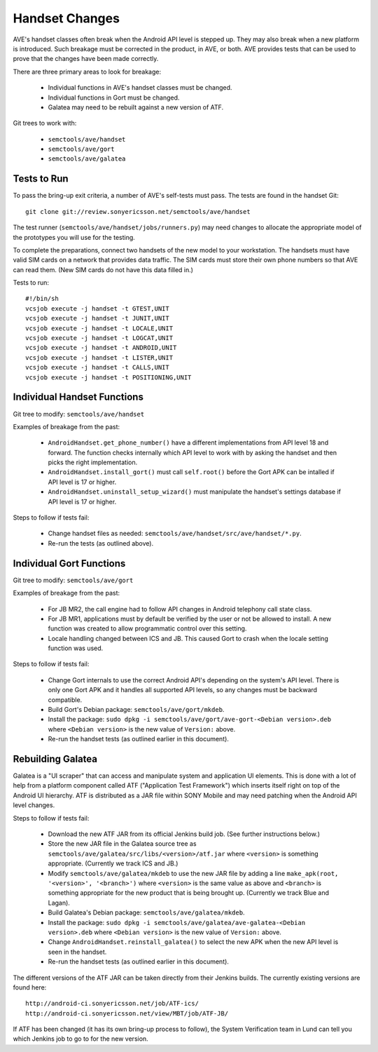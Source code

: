 Handset Changes
---------------
AVE's handset classes often break when the Android API level is stepped up.
They may also break when a new platform is introduced. Such breakage must be
corrected in the product, in AVE, or both. AVE provides tests that can be used
to prove that the changes have been made correctly.

There are three primary areas to look for breakage:

 * Individual functions in AVE's handset classes must be changed.
 * Individual functions in Gort must be changed.
 * Galatea may need to be rebuilt against a new version of ATF.

Git trees to work with:

 * ``semctools/ave/handset``
 * ``semctools/ave/gort``
 * ``semctools/ave/galatea``

Tests to Run
^^^^^^^^^^^^
To pass the bring-up exit criteria, a number of AVE's self-tests must pass. The
tests are found in the handset Git::

    git clone git://review.sonyericsson.net/semctools/ave/handset

The test runner (``semctools/ave/handset/jobs/runners.py``) may need changes to
allocate the appropriate model of the prototypes you will use for the testing.

To complete the preparations, connect two handsets of the new model to your
workstation. The handsets must have valid SIM cards on a network that provides
data traffic. The SIM cards must store their own phone numbers so that AVE can
read them. (New SIM cards do not have this data filled in.)

Tests to run::

    #!/bin/sh
    vcsjob execute -j handset -t GTEST,UNIT
    vcsjob execute -j handset -t JUNIT,UNIT
    vcsjob execute -j handset -t LOCALE,UNIT
    vcsjob execute -j handset -t LOGCAT,UNIT
    vcsjob execute -j handset -t ANDROID,UNIT
    vcsjob execute -j handset -t LISTER,UNIT
    vcsjob execute -j handset -t CALLS,UNIT
    vcsjob execute -j handset -t POSITIONING,UNIT

Individual Handset Functions
^^^^^^^^^^^^^^^^^^^^^^^^^^^^
Git tree to modify: ``semctools/ave/handset``

Examples of breakage from the past:

 * ``AndroidHandset.get_phone_number()`` have a different implementations from
   API level 18 and forward. The function checks internally which API level to
   work with by asking the handset and then picks the right implementation.
 * ``AndroidHandset.install_gort()`` must call ``self.root()`` before the Gort
   APK can be intalled if API level is 17 or higher.
 * ``AndroidHandset.uninstall_setup_wizard()`` must manipulate the handset's
   settings database if API level is 17 or higher.

Steps to follow if tests fail:

 * Change handset files as needed:
   ``semctools/ave/handset/src/ave/handset/*.py``.
 * Re-run the tests (as outlined above).

Individual Gort Functions
^^^^^^^^^^^^^^^^^^^^^^^^^
Git tree to modify: ``semctools/ave/gort``

Examples of breakage from the past:

 * For JB MR2, the call engine had to follow API changes in Android telephony
   call state class.
 * For JB MR1, applications must by default be verified by the user or not be
   allowed to install. A new function was created to allow programmatic control
   over this setting.
 * Locale handling changed between ICS and JB. This caused Gort to crash when
   the locale setting function was used.

Steps to follow if tests fail:

 * Change Gort internals to use the correct Android API's depending on
   the system's API level. There is only one Gort APK and it handles all
   supported API levels, so any changes must be backward compatible.
 * Build Gort's Debian package: ``semctools/ave/gort/mkdeb``.
 * Install the package:
   ``sudo dpkg -i semctools/ave/gort/ave-gort-<Debian version>.deb`` where
   ``<Debian version>`` is the new value of ``Version:`` above.
 * Re-run the handset tests (as outlined earlier in this document).

Rebuilding Galatea
^^^^^^^^^^^^^^^^^^
Galatea is a "UI scraper" that can access and manipulate system and application
UI elements. This is done with a lot of help from a platform component called
ATF ("Application Test Framework") which inserts itself right on top of the
Android UI hierarchy. ATF is distributed as a JAR file within SONY Mobile and
may need patching when the Android API level changes.

Steps to follow if tests fail:

 * Download the new ATF JAR from its official Jenkins build job. (See further
   instructions below.)
 * Store the new JAR file in the Galatea source tree as
   ``semctools/ave/galatea/src/libs/<version>/atf.jar`` where ``<version>`` is
   something appropriate. (Currently we track ICS and JB.)
 * Modify ``semctools/ave/galatea/mkdeb`` to use the new JAR file by adding a
   line ``make_apk(root, '<version>', '<branch>')`` where ``<version>`` is the
   same value as above and ``<branch>`` is something appropriate for the new
   product that is being brought up. (Currently we track Blue and Lagan).
 * Build Galatea's Debian package: ``semctools/ave/galatea/mkdeb``.
 * Install the package:
   ``sudo dpkg -i semctools/ave/galatea/ave-galatea-<Debian version>.deb`` where
   ``<Debian version>`` is the new value of ``Version:`` above.
 * Change ``AndroidHandset.reinstall_galatea()`` to select the new APK when the
   new API level is seen in the handset.
 * Re-run the handset tests (as outlined earlier in this document).

The different versions of the ATF JAR can be taken directly from their Jenkins
builds. The currently existing versions are found here::

    http://android-ci.sonyericsson.net/job/ATF-ics/
    http://android-ci.sonyericsson.net/view/MBT/job/ATF-JB/

If ATF has been changed (it has its own bring-up process to follow), the System
Verification team in Lund can tell you which Jenkins job to go to for the new
version.

